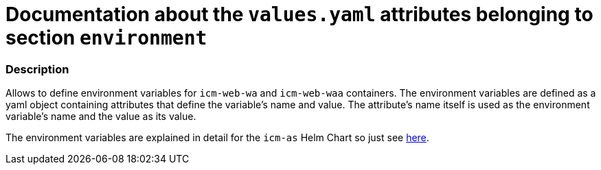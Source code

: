 = Documentation about the `values.yaml` attributes belonging to section `environment`
// GitHub issue: https://github.com/github/markup/issues/1095

:icons: font

ifdef::backend-html5[]
++++
<style>
.mand {
  color: #e00000;
}
.opt {
  color: #b0adac;
}
.cond {
  color: #FFDC00;
}
.tag-audience {
  font-style: italic;
}
.tag-audience::before {
  content: "@Target Audience: ";
}
.tag-since {
  font-style: italic;
}
.tag-since::before {
  content: "@Since: ";
}
.tag-deprecated {
  font-style: italic;
}
.tag-deprecated::before {
  content: "@Deprecated: ";
}
.placeholder {
  font-style: italic;
}
.placeholder::before {
  content: "<";
}
.placeholder::after {
  content: ">";
}
</style>
++++
endif::[]

:mandatory: icon:check[role="mand"]
:optional: icon:times[role="opt"]
:conditional: icon:question[role="cond"]


=== Description

Allows to define environment variables for `icm-web-wa` and `icm-web-waa` containers. The environment variables are defined as a yaml object containing attributes that define the variable's name and value. The attribute's name itself is used as the environment variable's name and the value as its value.

The environment variables are explained in detail for the `icm-as` Helm Chart so just see link:../../../icm-as/docs/values-yaml/environment.asciidoc[here].
